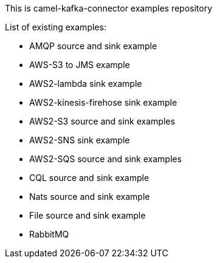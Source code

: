 This is camel-kafka-connector examples repository

List of existing examples:

- AMQP source and sink example
- AWS-S3 to JMS example
- AWS2-lambda sink example
- AWS2-kinesis-firehose sink example
- AWS2-S3 source and sink examples
- AWS2-SNS sink example
- AWS2-SQS source and sink examples
- CQL source and sink example
- Nats source and sink example
- File source and sink example
- RabbitMQ
